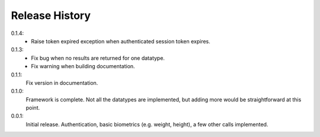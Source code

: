 .. _history:

Release History
===============

0.1.4:
    - Raise token expired exception when authenticated session token expires.

0.1.3:
    - Fix bug when no results are returned for one datatype.
    - Fix warning when building documentation.

0.1.1:
    Fix version in documentation.

0.1.0:
    Framework is complete. Not all the datatypes are implemented, but adding more would be straightforward at this point.

0.0.1:
    Initial release. Authentication, basic biometrics (e.g. weight, height), a few other calls implemented.
